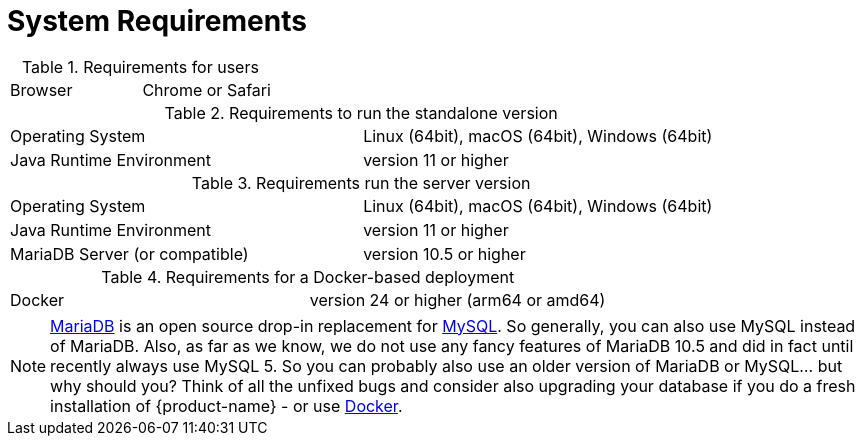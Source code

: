 // Licensed to the Technische Universität Darmstadt under one
// or more contributor license agreements.  See the NOTICE file
// distributed with this work for additional information
// regarding copyright ownership.  The Technische Universität Darmstadt 
// licenses this file to you under the Apache License, Version 2.0 (the
// "License"); you may not use this file except in compliance
// with the License.
//  
// http://www.apache.org/licenses/LICENSE-2.0
// 
// Unless required by applicable law or agreed to in writing, software
// distributed under the License is distributed on an "AS IS" BASIS,
// WITHOUT WARRANTIES OR CONDITIONS OF ANY KIND, either express or implied.
// See the License for the specific language governing permissions and
// limitations under the License.

= System Requirements

.Requirements for users
[cols="2*"]
|===
| Browser
| Chrome or Safari
|===

.Requirements to run the standalone version
[cols="2*"]
|===
| Operating System
| Linux (64bit), macOS (64bit), Windows (64bit)

| Java Runtime Environment
| version 11 or higher
|===

.Requirements run the server version
[cols="2*"]
|===
| Operating System
| Linux (64bit), macOS (64bit), Windows (64bit)

| Java Runtime Environment
| version 11 or higher

| MariaDB Server (or compatible)
| version 10.5 or higher 
|===

.Requirements for a Docker-based deployment
[cols="2*"]
|===
| Docker
| version 24 or higher (arm64 or amd64)
|===

NOTE: link:https://mariadb.org[MariaDB] is an open source drop-in replacement for link:https://www.mysql.com[MySQL]. So generally, you can also use MySQL instead of MariaDB. Also, as far as we know, we do not use any fancy features of MariaDB 10.5 and did in fact until recently always use MySQL 5. So you can probably also use an older version of MariaDB or MySQL... but why should you? Think of all the unfixed bugs and consider also upgrading your database if you do a fresh installation of {product-name} - or use <<admin_guide.adoc#sect_docker,Docker>>.
